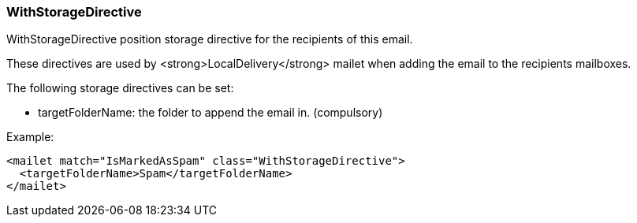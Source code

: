 === WithStorageDirective

WithStorageDirective position storage directive for the recipients of this email.

These directives are used by <strong>LocalDelivery</strong> mailet when adding the email to the recipients mailboxes.

The following storage directives can be set:

* targetFolderName: the folder to append the email in. (compulsory)

Example:

....
<mailet match="IsMarkedAsSpam" class="WithStorageDirective">
  <targetFolderName>Spam</targetFolderName>
</mailet>
....